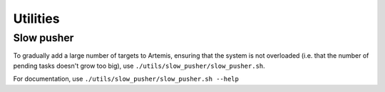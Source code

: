 Utilities
=========

Slow pusher
-----------
To gradually add a large number of targets to Artemis, ensuring that the system is not overloaded (i.e. that
the number of pending tasks doesn't grow too big), use ``./utils/slow_pusher/slow_pusher.sh``.

For documentation, use ``./utils/slow_pusher/slow_pusher.sh --help``
